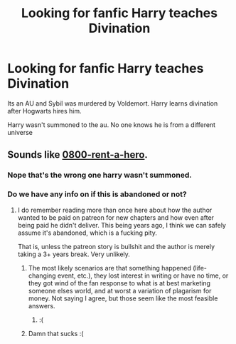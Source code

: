 #+TITLE: Looking for fanfic Harry teaches Divination

* Looking for fanfic Harry teaches Divination
:PROPERTIES:
:Author: GraveParadise
:Score: 1
:DateUnix: 1529375760.0
:DateShort: 2018-Jun-19
:FlairText: Fic Search
:END:
Its an AU and Sybil was murdered by Voldemort. Harry learns divination after Hogwarts hires him.

Harry wasn't summoned to the au. No one knows he is from a different universe


** Sounds like [[https://www.fanfiction.net/s/11160991/1/0800-Rent-A-Hero][0800-rent-a-hero]].
:PROPERTIES:
:Author: XeshTrill
:Score: 3
:DateUnix: 1529462646.0
:DateShort: 2018-Jun-20
:END:

*** Nope that's the wrong one harry wasn't summoned.
:PROPERTIES:
:Author: GraveParadise
:Score: 2
:DateUnix: 1529549383.0
:DateShort: 2018-Jun-21
:END:


*** Do we have any info on if this is abandoned or not?
:PROPERTIES:
:Author: Ttch21
:Score: 1
:DateUnix: 1529505166.0
:DateShort: 2018-Jun-20
:END:

**** I do remember reading more than once here about how the author wanted to be paid on patreon for new chapters and how even after being paid he didn't deliver. This being years ago, I think we can safely assume it's abandoned, which is a fucking pity.

That is, unless the patreon story is bullshit and the author is merely taking a 3+ years break. Very unlikely.
:PROPERTIES:
:Author: Aet2991
:Score: 2
:DateUnix: 1529505510.0
:DateShort: 2018-Jun-20
:END:

***** The most likely scenarios are that something happened (life-changing event, etc.), they lost interest in writing or have no time, or they got wind of the fan response to what is at best marketing someone elses world, and at worst a variation of plagarism for money. Not saying I agree, but those seem like the most feasible answers.
:PROPERTIES:
:Author: XeshTrill
:Score: 2
:DateUnix: 1529506011.0
:DateShort: 2018-Jun-20
:END:

****** :(
:PROPERTIES:
:Author: Ttch21
:Score: 1
:DateUnix: 1529506339.0
:DateShort: 2018-Jun-20
:END:


***** Damn that sucks :(
:PROPERTIES:
:Author: Ttch21
:Score: 1
:DateUnix: 1529506327.0
:DateShort: 2018-Jun-20
:END:
